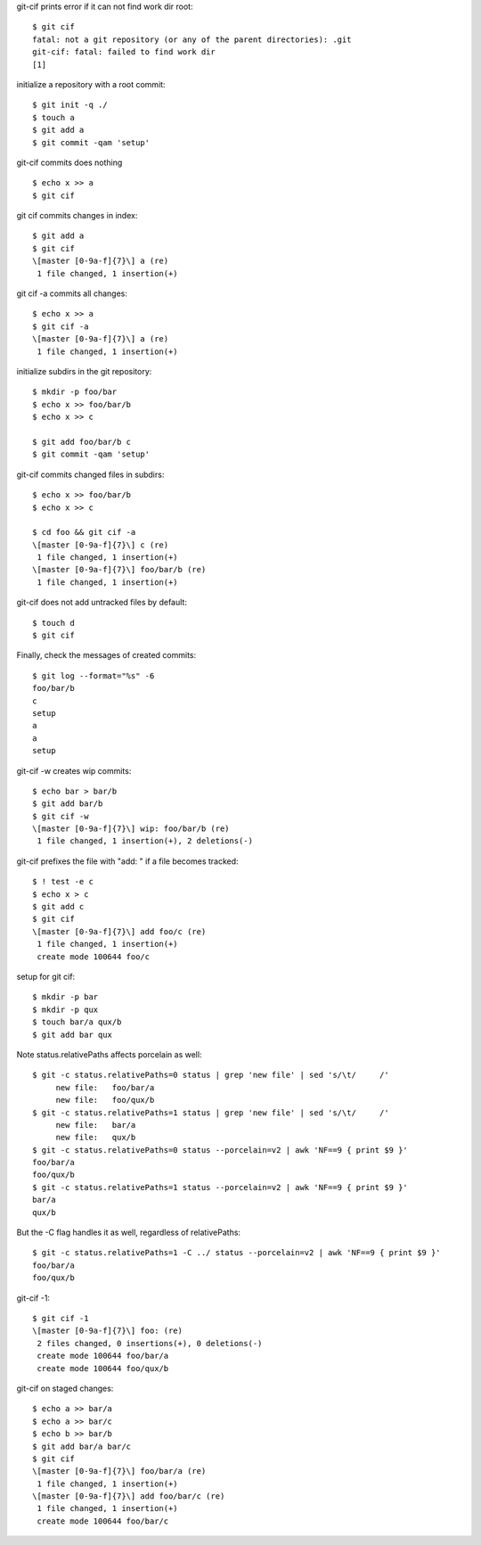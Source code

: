 .. Note: git status --porcelain=v2 output is shown in
   dram/99-ref-git-status-porcelain-v2.rst

git-cif prints error if it can not find work dir root::

  $ git cif
  fatal: not a git repository (or any of the parent directories): .git
  git-cif: fatal: failed to find work dir
  [1]

initialize a repository with a root commit::

  $ git init -q ./
  $ touch a
  $ git add a
  $ git commit -qam 'setup'

git-cif commits does nothing ::

  $ echo x >> a
  $ git cif

git cif commits changes in index::

  $ git add a
  $ git cif
  \[master [0-9a-f]{7}\] a (re)
   1 file changed, 1 insertion(+)

git cif -a commits all changes::

  $ echo x >> a
  $ git cif -a
  \[master [0-9a-f]{7}\] a (re)
   1 file changed, 1 insertion(+)

initialize subdirs in the git repository::

  $ mkdir -p foo/bar
  $ echo x >> foo/bar/b
  $ echo x >> c

  $ git add foo/bar/b c
  $ git commit -qam 'setup'

git-cif commits changed files in subdirs::

  $ echo x >> foo/bar/b
  $ echo x >> c

  $ cd foo && git cif -a
  \[master [0-9a-f]{7}\] c (re)
   1 file changed, 1 insertion(+)
  \[master [0-9a-f]{7}\] foo/bar/b (re)
   1 file changed, 1 insertion(+)

git-cif does not add untracked files by default::

  $ touch d
  $ git cif

Finally, check the messages of created commits::

  $ git log --format="%s" -6
  foo/bar/b
  c
  setup
  a
  a
  setup

git-cif -w creates wip commits::

  $ echo bar > bar/b
  $ git add bar/b
  $ git cif -w
  \[master [0-9a-f]{7}\] wip: foo/bar/b (re)
   1 file changed, 1 insertion(+), 2 deletions(-)

git-cif prefixes the file with "add: " if a file becomes tracked::

  $ ! test -e c
  $ echo x > c
  $ git add c
  $ git cif
  \[master [0-9a-f]{7}\] add foo/c (re)
   1 file changed, 1 insertion(+)
   create mode 100644 foo/c

setup for git cif::

  $ mkdir -p bar
  $ mkdir -p qux
  $ touch bar/a qux/b
  $ git add bar qux

Note status.relativePaths affects porcelain as well::

  $ git -c status.relativePaths=0 status | grep 'new file' | sed 's/\t/     /'
       new file:   foo/bar/a
       new file:   foo/qux/b
  $ git -c status.relativePaths=1 status | grep 'new file' | sed 's/\t/     /'
       new file:   bar/a
       new file:   qux/b
  $ git -c status.relativePaths=0 status --porcelain=v2 | awk 'NF==9 { print $9 }'
  foo/bar/a
  foo/qux/b
  $ git -c status.relativePaths=1 status --porcelain=v2 | awk 'NF==9 { print $9 }'
  bar/a
  qux/b

But the -C flag handles it as well, regardless of relativePaths::

  $ git -c status.relativePaths=1 -C ../ status --porcelain=v2 | awk 'NF==9 { print $9 }'
  foo/bar/a
  foo/qux/b

git-cif -1::

  $ git cif -1
  \[master [0-9a-f]{7}\] foo: (re)
   2 files changed, 0 insertions(+), 0 deletions(-)
   create mode 100644 foo/bar/a
   create mode 100644 foo/qux/b

git-cif on staged changes::

  $ echo a >> bar/a
  $ echo a >> bar/c
  $ echo b >> bar/b
  $ git add bar/a bar/c
  $ git cif
  \[master [0-9a-f]{7}\] foo/bar/a (re)
   1 file changed, 1 insertion(+)
  \[master [0-9a-f]{7}\] add foo/bar/c (re)
   1 file changed, 1 insertion(+)
   create mode 100644 foo/bar/c
